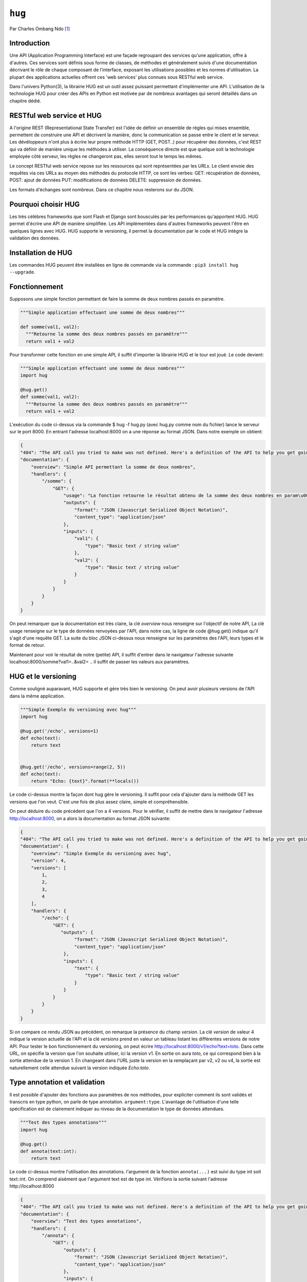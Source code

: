 .. _hug-tutorial:

``hug``
=======

Par Charles Ombang Ndo [#contact]_

Introduction
------------

Une API (Application Programming Interface) est une façade regroupant des services qu'une application, offre à d'autres. Ces services sont définis sous forme de classes, de méthodes et généralement suivis d'une documentation décrivant le rôle de chaque composant de l'interface, exposant les utilisations possibles et les normes d'utilisation. La plupart des applications actuelles offrent ces 'web services' plus connues sous RESTful web service.

Dans l'univers Python(3), la librairie HUG est un outil assez puissant permettant d'implémenter une API. L'utilisation de la technologie 
HUG pour créer des APIs en Python est motivée par de nombreux avantages qui seront détaillés dans un chapitre dédié. 

RESTful web service et HUG
--------------------------

A l'origine REST (Representational State Transfer) est l'idée de définir un ensemble de règles qui mises ensemble, permettent de construire une API et décrivent la manière, donc la communication se passe entre le client et le serveur. Les dévéloppeurs n'ont plus à écrire leur propre méthode HTTP (GET, POST..) pour récupérer des données, c'est REST qui va définir de manière unique les méthodes à utiliser. La conséquence directe est que quelque soit la technologie employée côté serveur, les règles ne changeront pas, elles seront tout le temps les mêmes.

Le concept RESTful web service repose sur les ressources qui sont représentées par les `URLs`. Le client envoie des requêtes via ces URLs au moyen des méthodes du protocole HTTP, ce sont les verbes: GET: récupération de données, POST: ajout de données PUT: modifications de données DELETE: suppression de données.

Les formats d'échanges sont nombreux. Dans ce chapitre nous resterons sur du JSON. 

Pourquoi choisir HUG
--------------------

Les très célèbres frameworks que sont Flash et Django sont bousculés par les performances qu'apportent HUG. HUG permet d'écrire une API de manière simplifiée. Les API implémentées dans d'autres frameworks peuvent l'être en quelques lignes avec HUG. HUG supporte le versioning, il permet la documentation par le code et HUG intègre la validation des données.

Installation de HUG
-------------------

Les commandes HUG peuvent être installées en ligne de commande via la commande : ``pip3 install hug --upgrade``.

Fonctionnement
--------------

Supposons une simple fonction permettant de faire la somme de deux nombres passés en paramètre.

.. code-block:: python3

    """Simple application effectuant une somme de deux nombres"""
    
    def somme(val1, val2):
      """Retourne la somme des deux nombres passés en paramètre"""
      return val1 + val2
 
Pour transformer cette fonction en une simple API, il suffit d'importer la librairie HUG et le tour est joué. Le code devient:

.. code-block:: python3

    """Simple application effectuant une somme de deux nombres"""
    import hug
    
    @hug.get()
    def somme(val1, val2):
      """Retourne la somme des deux nombres passés en paramètre"""
      return val1 + val2
 

L'exécution du code ci-dessus via la commande $ hug -f hug.py (avec hug.py comme nom du fichier) lance le serveur sur le port 8000. En entrant l'adresse localhost:8000 on a une réponse au format JSON. Dans notre exemple on obtient:
 
.. code-block:: json
 
    {
    "404": "The API call you tried to make was not defined. Here's a definition of the API to help you get going :)",
    "documentation": {
        "overview": "Simple API permettant la somme de deux nombres",
        "handlers": {
            "/somme": {
                "GET": {
                    "usage": "La fonction retourne le résultat obtenu de la somme des deux nombres en param\u00e8tres",
                    "outputs": {
                        "format": "JSON (Javascript Serialized Object Notation)",
                        "content_type": "application/json"
                    },
                    "inputs": {
                        "val1": {
                            "type": "Basic text / string value"
                        },
                        "val2": {
                            "type": "Basic text / string value"
                        }
                    }
                }
            }
        }
    }

On peut remarquer que la documentation est très claire, la clé `overview` nous renseigne sur l'objectif de notre API, La clé usage renseigne sur le type de données renvoyées par l'API, dans notre cas, la ligne de code @hug.get() indique qu'il s'agit d'une requête GET. La suite du bloc JSON ci-dessus nous renseigne sur les paramètres des l'API, leurs types et le format de retour.

Maintenant pour voir le résultat de notre (petite) API, il suffit d'entrer dans le navigateur l'adresse suivante localhost:8000/somme?val1=..&val2= .. il suffit de passer les valeurs aux paramètres.


HUG et le versioning
---------------------

Comme souligné auparavant, HUG supporte et gère très bien le versioning. On peut avoir plusieurs versions de l'API dans la même application.


.. code-block:: python3
    
    """Simple Exemple du versioning avec hug"""
    import hug

    @hug.get('/echo', versions=1)
    def echo(text):
        return text


    @hug.get('/echo', versions=range(2, 5))
    def echo(text):
        return "Echo: {text}".format(**locals())
        
        
Le code ci-dessus montre la façon dont hug gère le versioning. Il suffit pour cela d'ajouter dans la méthode GET les versions que l'on veut. C'est une fois de plus assez claire, simple et compréhensible.

On peut déduire du code précédent que l'on a 4 versions. Pour le vérifier, il suffit de mettre dans le navigateur l'adresse http://localhost:8000, on a alors la documentation au format JSON suivante:

.. code-block:: json
    
    {
    "404": "The API call you tried to make was not defined. Here's a definition of the API to help you get going :)",
    "documentation": {
        "overview": "Simple Exemple du versioning avec hug",
        "version": 4,
        "versions": [
            1,
            2,
            3,
            4
        ],
        "handlers": {
            "/echo": {
                "GET": {
                   "outputs": {
                        "format": "JSON (Javascript Serialized Object Notation)",
                        "content_type": "application/json"
                    },
                    "inputs": {
                        "text": {
                            "type": "Basic text / string value"
                        }
                    }
                }
            }
        }
    }
    
Si on compare ce rendu JSON au précédent, on remarque la présence du champ `version`. La clé `version` de valeur 4 indique la version actuelle de l'API et la clé `versions` prend en valeur un tableau listant les différentes versions de notre API. Pour tester le bon fonctionnement du versioning, on peut écrire http://localhost:8000/v1/echo?text=toto. Dans cette URL, on spécifie la version que l'on souhaite utiliser, ici la version v1. En sortie on aura `toto`, ce qui correspond bien à la sortie attendue de la version 1. En changeant dans l'URL juste la version en la remplaçant par v2, v2 ou v4, la sortie est naturellement celle attendue suivant la version indiquée `Echo:toto`.


Type annotation et validation
-----------------------------

Il est possible d'ajouter des fonctions aux paramètres de nos méthodes, pour expliciter comment ils sont validés et transcris en type python, on parle de type annotation. ``argument:type``. L'avantage de l'utilisation d'une telle spécification est de clairement indiquer au niveau de la documentation le type de données attendues.

.. code-block:: python3

    """Test des types annotations"""
    import hug

    @hug.get()
    def annota(text:int):
        return text
        
Le code ci-dessus montre l'utilisation des annotations. l'argument de la fonction ``annota(...)`` est suivi du type int soit text::int. On comprend aisément que l'argument text est de type int. Vérifions la sortie suivant l'adresse http://localhost:8000 

.. code-block:: json

    {
    "404": "The API call you tried to make was not defined. Here's a definition of the API to help you get going :)",
    "documentation": {
        "overview": "Test des types annotations",
        "handlers": {
            "/annota": {
                "GET": {
                    "outputs": {
                        "format": "JSON (Javascript Serialized Object Notation)",
                        "content_type": "application/json"
                    },
                    "inputs": {
                        "text": {
                            "type": "int(x=0) -> integer\nint(x, base=10) -> integer\n\nConvert a number or string to an integer, or         return 0 if no arguments\nare given.  If x is a number, return x.__int__().  For floating point\nnumbers, this truncates towards zero.\n\nIf x is not a number or if base is given, then x must be a string,\nbytes, or bytearray instance representing an integer literal in the\ngiven base.  The literal can be preceded by '+' or '-' and be surrounded\nby whitespace.  The base defaults to 10.  Valid bases are 0 and 2-36.\nBase 0 means to interpret the base from the string as an integer literal.\n>>> int('0b100', base=0)\n4"
                        }
                    }
                }
            }
        }
    }
    
On voit bien dans le bloc inputs la clé tpye, on peut clairement voir que l'entrée est de type int.

Si on entre l'adresse http://localhost:8000/annota?text=salut on a en retour une belle erreur comme celle ci-dessous:

.. code-block:: json

    {"errors": {"text": "invalid literal for int() with base 10: 'salut'"}}
    
Il est important de noter que les annotations permettent implicitement de faire la validation automatique des données.
    
   
    
Les directives
--------------

Les directives sont globalement des arguments enregistrés pour fournir automatiquement des valeurs. Un exemple serait meilleur pour expliquer le rôle des directives. HUG possède des directives prédéfinies, mais il donne la possibilité de créer des directives personnalisées.

.. code-block:: python3

    import hug

    @hug.directive()
    def salutation_general(greeting='hi', **kwargs):
        return greeting + ' there!'
    @hug.get()
    def salut_anglais(greeting: salutation_general='hello'):
        return greeting
    @hug.get()
    def salut_americain(greeting: salutation_general):
        return greeting
    

Ci-dessus, on a créé une directive basée sur la fonction ``salutation_general(..)``. Cette fonction possède un paramètre avec une valeur par défaut. Si on va à l'adresse http://localhost:8000/salut_anglais on aura en retour ``hello there``, http://localhost:8000/salut_anglais retournera ``hi there``. En effet, dans la fonction ``salut_anglais(..)``, on passe la directive avec une nouvelle valeur par défaut qui est ``hello``. Cela a pour effet d'écraser la valeur par défaut ``hi``. Par contre la fonction ``salut_americain(..)`` prend en argument la même directive, mais aucune valeur n'est redéfinie, cela va conserver la valeur par défaut ``hi``.

Utilisation des directives
--------------------------

Pour utiliser les directives dans nos fonctions, il existe deux méthodes. La première apparaît clairement, il s'agit de l'utilisation des types annotation ``greeting::directive``. On peut aussi utiliser le préfixe ``hug_``ce qui d'après notre exemple précédent deviendra avec la fonction ``salut_americain(...)`` :

.. code-block:: python3

  ......
  
  @hug.get()
    def salut_americain(hug_salutation_general='Yoo man'):. 
        ...
Il est aussi possible d'ajouter une valeur ``hug_salutation_general='Yoo man'``.

Note: il est important d'ajouter **kwargs.

Format de sortie
----------------

HUG utilise le JSON comme format par défaut. Heureusement, il offre la possibilité de définir des formats autres que JSON. Il existe différentes façons de spécifier le format que l'on veut utiliser

.. code-block:: python3

    hug.API(__name__).output_format = hug.output_format.html
    
    # Ou 
    
    @hug.default_output_format()
    def my_output_formatter(data, request, response):
        # format personnalisé
        
    # Ou encore
    
    @hug.get(output=hug.output_format.html)
    def my_endpoint():
        return # le code html généré
        
        
 Il est possible de créer des formats de sortie personnalisés. Cela se passe comme le montre le code ci-dessous
 
.. code-block:: python3
 
    @hug.format.content_type('file/text')
    def format_as_text(data, request=None, response=None):
        return str(content).encode('utf8')
        
        
Le Routing
----------

C'est la notion qu'on retrouve dans la plupart des frameworks. Il s'agit de définir des chemins, urls d'accès aux données. le lien suivant http://www.hug.rest/website/learn/routing détaille la notion de Routing de façon plus élaborée et plus large. 

Les APIs écrit avec HUG peuvent être accédées depuis la ligne de commande, pour cela, il suffit de rajouter ``@hug.cli()`` comme nous l'avons fait avec ``@hug.get()``.


Conclusion
----------
    
La librairie HUG offre un moyen très simplifié d'écrire des API. La syntaxe est assez claire, la documentation bien élaborée depuis le code, le versioning est réalisé en une seule ligne de code.


Bibliographie
--------------

http://toilal.github.io/talk-python3-hug/#/hug-directives et http://www.hug.rest/website/learn/routing




.. [#contact] <charles.ombangndo@he-arc.ch>
    